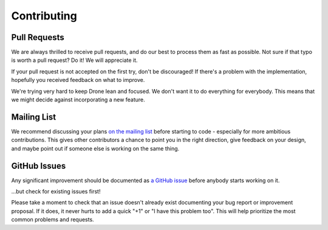 Contributing
============

Pull Requests
-------------

We are always thrilled to receive pull requests, and do our best to
process them as fast as possible. Not sure if that typo is worth a pull
request? Do it! We will appreciate it.

If your pull request is not accepted on the first try, don't be
discouraged! If there's a problem with the implementation, hopefully you
received feedback on what to improve.

We're trying very hard to keep Drone lean and focused. We don't want it
to do everything for everybody. This means that we might decide against
incorporating a new feature.

Mailing List
------------

We recommend discussing your plans `on the mailing
list <https://groups.google.com/forum/?fromgroups#!forum/drone-dev>`_
before starting to code - especially for more ambitious contributions.
This gives other contributors a chance to point you in the right
direction, give feedback on your design, and maybe point out if someone
else is working on the same thing.


GitHub Issues
-------------

Any significant improvement should be documented as `a GitHub
issue <https://github.com/drone/drone/issues>`_ before anybody
starts working on it.

...but check for existing issues first!

Please take a moment to check that an issue doesn't already exist
documenting your bug report or improvement proposal. If it does, it
never hurts to add a quick "+1" or "I have this problem too". This will
help prioritize the most common problems and requests.


